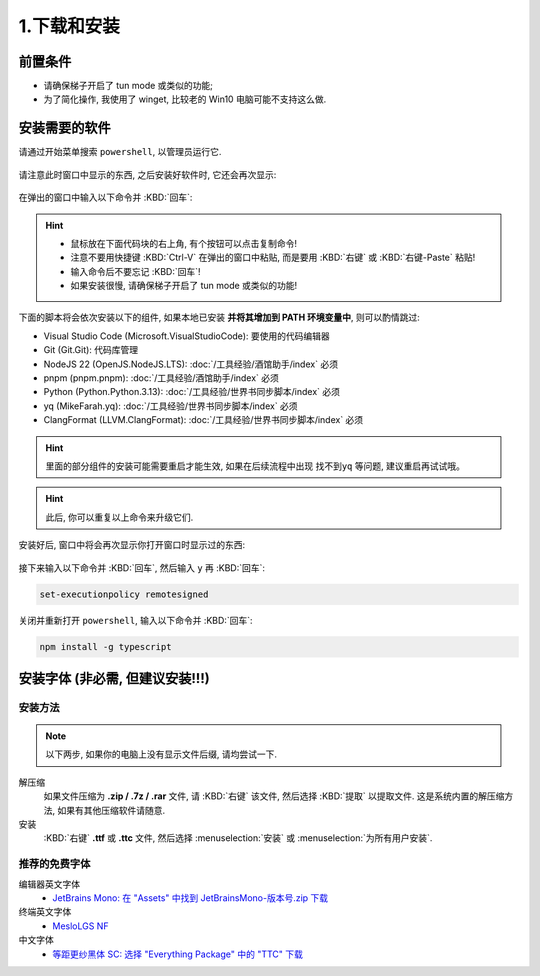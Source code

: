 ************************************************************************************************************************
1.下载和安装
************************************************************************************************************************

========================================================================================================================
前置条件
========================================================================================================================

- 请确保梯子开启了 tun mode 或类似的功能;
- 为了简化操作, 我使用了 winget, 比较老的 Win10 电脑可能不支持这么做.

========================================================================================================================
安装需要的软件
========================================================================================================================

请通过开始菜单搜索 ``powershell``, 以管理员运行它.

.. figure:: 以管理员身份运行powershell.png

请注意此时窗口中显示的东西, 之后安装好软件时, 它还会再次显示:

.. figure:: 打开powershell.png

在弹出的窗口中输入以下命令并 :KBD:`回车`:

.. hint::

  - 鼠标放在下面代码块的右上角, 有个按钮可以点击复制命令!
  - 注意不要用快捷键 :KBD:`Ctrl-V` 在弹出的窗口中粘贴, 而是要用 :KBD:`右键` 或 :KBD:`右键-Paste` 粘贴!
  - 输入命令后不要忘记 :KBD:`回车`!
  - 如果安装很慢, 请确保梯子开启了 tun mode 或类似的功能!

下面的脚本将会依次安装以下的组件, 如果本地已安装 **并将其增加到 PATH 环境变量中**, 则可以酌情跳过:

- Visual Studio Code (Microsoft.VisualStudioCode): 要使用的代码编辑器
- Git (Git.Git): 代码库管理
- NodeJS 22 (OpenJS.NodeJS.LTS): :doc:`/工具经验/酒馆助手/index` 必须
- pnpm (pnpm.pnpm): :doc:`/工具经验/酒馆助手/index` 必须
- Python (Python.Python.3.13): :doc:`/工具经验/世界书同步脚本/index` 必须
- yq (MikeFarah.yq): :doc:`/工具经验/世界书同步脚本/index` 必须
- ClangFormat (LLVM.ClangFormat): :doc:`/工具经验/世界书同步脚本/index` 必须

.. code-block:: bash
  :caption: 将会依次安装 VSCode、Git、Python、..., 也许可以去掉电脑上已经有的?

  winget install Microsoft.VisualStudioCode Git.Git Python.Python.3.13 OpenJS.NodeJS.LTS pnpm.pnpm MikeFarah.yq LLVM.ClangFormat

.. hint::
  里面的部分组件的安装可能需要重启才能生效, 如果在后续流程中出现 ``找不到yq`` 等问题, 建议重启再试试哦。

.. hint::

  此后, 你可以重复以上命令来升级它们.

.. figure:: 输入winget安装命令.png

安装好后, 窗口中将会再次显示你打开窗口时显示过的东西:

.. figure:: winget完成安装.png

接下来输入以下命令并 :KBD:`回车`, 然后输入 ``y`` 再 :KBD:`回车`:

.. code-block:: bash

  set-executionpolicy remotesigned

.. figure:: 执行策略更改.png

关闭并重新打开 ``powershell``, 输入以下命令并 :KBD:`回车`:

.. code-block:: bash

  npm install -g typescript

========================================================================================================================
安装字体 (非必需, 但建议安装!!!)
========================================================================================================================

________________________________________________________________________________________________________________________
安装方法
________________________________________________________________________________________________________________________

.. note::

  以下两步, 如果你的电脑上没有显示文件后缀, 请均尝试一下.

解压缩
  如果文件压缩为 **.zip / .7z / .rar** 文件, 请 :KBD:`右键` 该文件, 然后选择 :KBD:`提取` 以提取文件. 这是系统内置的解压缩方法, 如果有其他压缩软件请随意.

安装
  :KBD:`右键` **.ttf** 或 **.ttc** 文件, 然后选择 :menuselection:`安装` 或 :menuselection:`为所有用户安装`.

________________________________________________________________________________________________________________________
推荐的免费字体
________________________________________________________________________________________________________________________

编辑器英文字体
  - `JetBrains Mono: 在 "Assets" 中找到 JetBrainsMono-版本号.zip 下载 <https://github.com/JetBrains/JetBrainsMono/releases>`_

终端英文字体
  - `MesloLGS NF <https://github.com/ryanoasis/nerd-fonts/releases/download/v3.2.1/Meslo.zip>`_

中文字体
  - `等距更纱黑体 SC: 选择 "Everything Package" 中的 "TTC" 下载 <https://github.com/be5invis/Sarasa-Gothic/releases>`_
